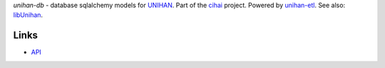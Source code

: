 *unihan-db* - database sqlalchemy models for `UNIHAN`_. Part of the `cihai`_
project. Powered by `unihan-etl`_. See also: `libUnihan`_.

|pypi| |docs| |build-status| |coverage| |license|

Links
-----

* `API`_

.. _cihai: https://cihai.git-pull.com
.. _unihan-etl: https://unihan-etl.git-pull.com
.. _libUnihan: http://libunihan.sourceforge.net/
.. _API: http://unihan-db.git-pull.com/en/latest/api.html
.. _UNIHAN: http://www.unicode.org/charts/unihan.html

.. |pypi| image:: https://img.shields.io/pypi/v/unihan-db.svg
    :alt: Python Package
    :target: http://badge.fury.io/py/unihan-db

.. |build-status| image:: https://img.shields.io/travis/cihai/unihan-db.svg
   :alt: Build Status
   :target: https://travis-ci.org/cihai/unihan-db

.. |coverage| image:: https://codecov.io/gh/cihai/unihan-db/branch/master/graph/badge.svg
    :alt: Code Coverage
    :target: https://codecov.io/gh/cihai/unihan-db

.. |license| image:: https://img.shields.io/github/license/cihai/unihan-db.svg
    :alt: License 

.. |docs| image:: https://readthedocs.org/projects/unihan-db/badge/?version=latest
    :alt: Documentation Status
    :scale: 100%
    :target: https://readthedocs.org/projects/unihan-db/
